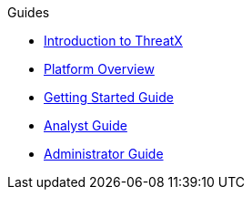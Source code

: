 .Guides
* xref:intro.adoc[Introduction to ThreatX]
* xref:overview_guide.adoc[Platform Overview] 
* xref:getting_started.adoc[Getting Started Guide]
* xref:analyst_guide.adoc[Analyst Guide]
* xref:admin_guide.adoc[Administrator Guide]